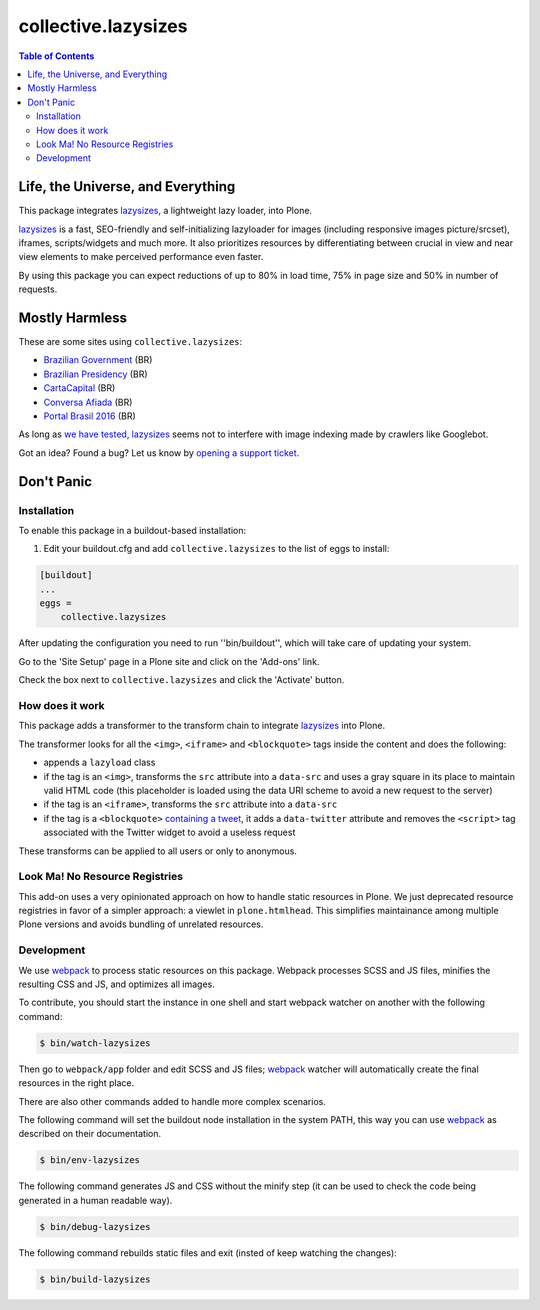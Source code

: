********************
collective.lazysizes
********************

.. contents:: Table of Contents

Life, the Universe, and Everything
==================================

This package integrates `lazysizes <https://afarkas.github.io/lazysizes/>`_, a lightweight lazy loader, into Plone.

`lazysizes`_ is a fast, SEO-friendly and self-initializing lazyloader for images (including responsive images picture/srcset), iframes, scripts/widgets and much more.
It also prioritizes resources by differentiating between crucial in view and near view elements to make perceived performance even faster.

By using this package you can expect reductions of up to 80% in load time, 75% in page size and 50% in number of requests.

Mostly Harmless
===============

.. image:: https://img.shields.io/pypi/v/collective.lazysizes.svg
   :target: https://pypi.python.org/pypi/collective.lazysizes

.. image:: https://img.shields.io/travis/collective/collective.lazysizes/master.svg
    :target: https://travis-ci.org/collective/collective.lazysizes

.. image:: https://img.shields.io/codacy/grade/13edd837b059493ab64d8186f5fe6cf4.svg
    :target: https://app.codacy.com/project/hvelarde/collective.lazysizes/dashboard

.. image:: https://img.shields.io/coveralls/collective/collective.lazysizes/master.svg
    :target: https://coveralls.io/r/collective/collective.lazysizes

These are some sites using ``collective.lazysizes``:

* `Brazilian Government <http://www.brasil.gov.br/>`_ (BR)
* `Brazilian Presidency <http://www.planalto.gov.br/>`_ (BR)
* `CartaCapital <https://www.cartacapital.com.br/>`_ (BR)
* `Conversa Afiada <https://www.conversaafiada.com.br/>`_ (BR)
* `Portal Brasil 2016 <http://www.brasil2016.gov.br/>`_ (BR)

As long as `we have tested <https://github.com/aFarkas/lazysizes/issues/239>`_, `lazysizes`_ seems not to interfere with image indexing made by crawlers like Googlebot.

Got an idea? Found a bug? Let us know by `opening a support ticket <https://github.com/collective/collective.lazysizes/issues>`_.

Don't Panic
===========

Installation
------------

To enable this package in a buildout-based installation:

#. Edit your buildout.cfg and add ``collective.lazysizes`` to the list of eggs to install:

.. code-block:: ini

    [buildout]
    ...
    eggs =
        collective.lazysizes

After updating the configuration you need to run ''bin/buildout'', which will take care of updating your system.

Go to the 'Site Setup' page in a Plone site and click on the 'Add-ons' link.

Check the box next to ``collective.lazysizes`` and click the 'Activate' button.

How does it work
----------------

This package adds a transformer to the transform chain to integrate `lazysizes`_ into Plone.

The transformer looks for all the ``<img>``, ``<iframe>`` and ``<blockquote>`` tags inside the content and does the following:

* appends a ``lazyload`` class
* if the tag is an ``<img>``, transforms the ``src`` attribute into a ``data-src`` and uses a gray square in its place to maintain valid HTML code (this placeholder is loaded using the data URI scheme to avoid a new request to the server)
* if the tag is an ``<iframe>``, transforms the ``src`` attribute into a ``data-src``
* if the tag is a ``<blockquote>`` `containing a tweet <https://dev.twitter.com/web/embedded-tweets>`_, it adds a ``data-twitter`` attribute and removes the ``<script>`` tag associated with the Twitter widget to avoid a useless request

These transforms can be applied to all users or only to anonymous.

Look Ma! No Resource Registries
-------------------------------

This add-on uses a very opinionated approach on how to handle static resources in Plone.
We just deprecated resource registries in favor of a simpler approach: a viewlet in ``plone.htmlhead``.
This simplifies maintainance among multiple Plone versions and avoids bundling of unrelated resources.

Development
-----------

We use `webpack <https://webpack.js.org/>`_ to process static resources on this package.
Webpack processes SCSS and JS files, minifies the resulting CSS and JS, and optimizes all images.

To contribute, you should start the instance in one shell and start webpack watcher on another with the following command:

.. code-block:: console

    $ bin/watch-lazysizes

Then go to ``webpack/app`` folder and edit SCSS and JS files;
`webpack`_ watcher will automatically create the final resources in the right place.

There are also other commands added to handle more complex scenarios.

The following command will set the buildout node installation in the system PATH,
this way you can use `webpack`_ as described on their documentation.

.. code-block:: console

    $ bin/env-lazysizes

The following command generates JS and CSS without the minify step (it can be used to check the code being generated in a human readable way).

.. code-block:: console

    $ bin/debug-lazysizes

The following command rebuilds static files and exit (insted of keep watching the changes):

.. code-block:: console

    $ bin/build-lazysizes
